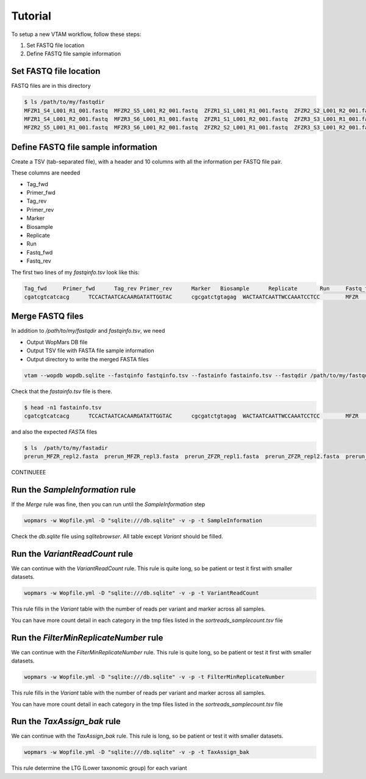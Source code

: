 Tutorial
============

To setup a new VTAM workflow, follow these steps:

1. Set FASTQ file location
2. Define FASTQ file sample information


Set FASTQ file location
---------------------------------------------------------------------------------

FASTQ files are in this directory

.. code-block:: bash

    $ ls /path/to/my/fastqdir
    MFZR1_S4_L001_R1_001.fastq  MFZR2_S5_L001_R2_001.fastq  ZFZR1_S1_L001_R1_001.fastq  ZFZR2_S2_L001_R2_001.fastq
    MFZR1_S4_L001_R2_001.fastq  MFZR3_S6_L001_R1_001.fastq  ZFZR1_S1_L001_R2_001.fastq  ZFZR3_S3_L001_R1_001.fastq
    MFZR2_S5_L001_R1_001.fastq  MFZR3_S6_L001_R2_001.fastq  ZFZR2_S2_L001_R1_001.fastq  ZFZR3_S3_L001_R2_001.fastq


Define FASTQ file sample information
-------------------------------------------------------------------------

Create a TSV (tab-separated file), with a header and 10 columns with all the information per FASTQ file pair.

These columns are needed

- Tag_fwd
- Primer_fwd
- Tag_rev
- Primer_rev
- Marker
- Biosample
- Replicate
- Run
- Fastq_fwd
- Fastq_rev

The first two lines of my *fastqinfo.tsv* look like this:

.. code-block:: bash

    Tag_fwd	Primer_fwd	Tag_rev	Primer_rev	Marker	 Biosample	Replicate	Run	Fastq_fwd	Fastq_rev
    cgatcgtcatcacg	TCCACTAATCACAARGATATTGGTAC	cgcgatctgtagag	WACTAATCAATTWCCAAATCCTCC	MFZR	14Mon01	repl2	prerun	MFZR2_S5_L001_R1_001.fastq	MFZR2_S5_L001_R2_001.fastq

Merge FASTQ files
-------------------------------------------------------------------------

In addition to */path/to/my/fastqdir* and *fastqinfo.tsv*, we need

- Output WopMars DB file
- Output TSV file with FASTA file sample information
- Output directory to write the merged FASTA files

.. code-block:: bash

    vtam --wopdb wopdb.sqlite --fastqinfo fastqinfo.tsv --fastainfo fastainfo.tsv --fastqdir /path/to/my/fastqdir --fastadir /path/to/my/fastadir


Check that the *fastainfo.tsv* file is there.

.. code-block:: bash

    $ head -n1 fastainfo.tsv
    cgatcgtcatcacg	TCCACTAATCACAARGATATTGGTAC	cgcgatctgtagag	WACTAATCAATTWCCAAATCCTCC	MFZR	14Mon01	repl2	prerun	prerun_MFZR_repl2.fasta

and also the expected *FASTA* files

.. code-block:: bash

    $ ls  /path/to/my/fastadir
    prerun_MFZR_repl2.fasta  prerun_MFZR_repl3.fasta  prerun_ZFZR_repl1.fasta  prerun_ZFZR_repl2.fasta  prerun_ZFZR_repl3.fasta


CONTINUEEE

Run the *SampleInformation* rule
-------------------------------------------------------------------------

If the *Merge* rule was fine, then you can run until the *SampleInformation* step

.. code-block:: bash

    wopmars -w Wopfile.yml -D "sqlite:///db.sqlite" -v -p -t SampleInformation

Check the *db.sqlite* file using *sqlitebrowser*. All table except *Variant* should be filled.


Run the *VariantReadCount* rule
-------------------------------------------------------------------------

We can continue with the *VariantReadCount* rule. This rule is quite long, so be patient or test it first with smaller datasets.

.. code-block:: bash

    wopmars -w Wopfile.yml -D "sqlite:///db.sqlite" -v -p -t VariantReadCount

This rule fills in the *Variant* table with the number of reads per variant and marker across all samples.

You can have more count detail in each category in the tmp files listed in the *sortreads_samplecount.tsv* file


Run the *FilterMinReplicateNumber* rule
-------------------------------------------------------------------------

We can continue with the *FilterMinReplicateNumber* rule. This rule is quite long, so be patient or test it first with smaller datasets.

.. code-block:: bash

    wopmars -w Wopfile.yml -D "sqlite:///db.sqlite" -v -p -t FilterMinReplicateNumber

This rule fills in the *Variant* table with the number of reads per variant and marker across all samples.

You can have more count detail in each category in the tmp files listed in the *sortreads_samplecount.tsv* file


Run the *TaxAssign_bak* rule
-------------------------------------------------------------------------

We can continue with the *TaxAssign_bak* rule. This rule is long, so be patient or test it with smaller datasets.

.. code-block:: bash

    wopmars -w Wopfile.yml -D "sqlite:///db.sqlite" -v -p -t TaxAssign_bak

This rule determine the LTG (Lower taxonomic group) for each variant

